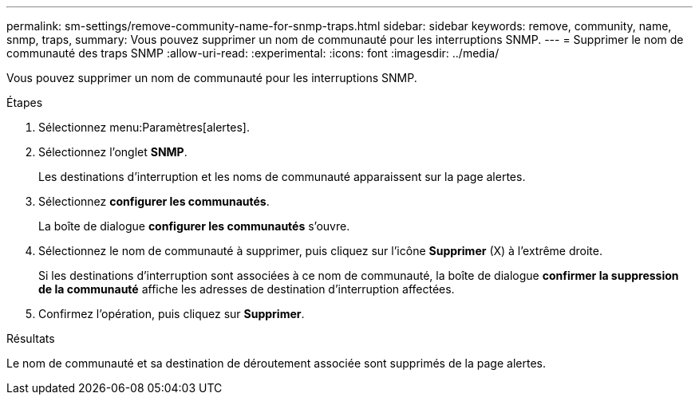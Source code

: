 ---
permalink: sm-settings/remove-community-name-for-snmp-traps.html 
sidebar: sidebar 
keywords: remove, community, name, snmp, traps, 
summary: Vous pouvez supprimer un nom de communauté pour les interruptions SNMP. 
---
= Supprimer le nom de communauté des traps SNMP
:allow-uri-read: 
:experimental: 
:icons: font
:imagesdir: ../media/


[role="lead"]
Vous pouvez supprimer un nom de communauté pour les interruptions SNMP.

.Étapes
. Sélectionnez menu:Paramètres[alertes].
. Sélectionnez l'onglet *SNMP*.
+
Les destinations d'interruption et les noms de communauté apparaissent sur la page alertes.

. Sélectionnez *configurer les communautés*.
+
La boîte de dialogue *configurer les communautés* s'ouvre.

. Sélectionnez le nom de communauté à supprimer, puis cliquez sur l'icône *Supprimer* (X) à l'extrême droite.
+
Si les destinations d'interruption sont associées à ce nom de communauté, la boîte de dialogue *confirmer la suppression de la communauté* affiche les adresses de destination d'interruption affectées.

. Confirmez l'opération, puis cliquez sur *Supprimer*.


.Résultats
Le nom de communauté et sa destination de déroutement associée sont supprimés de la page alertes.
